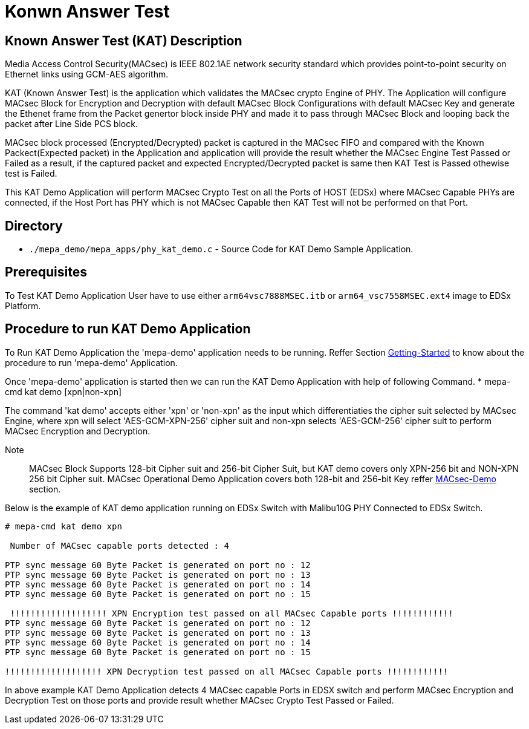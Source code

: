 // Copyright (c) 2004-2020 Microchip Technology Inc. and its subsidiaries.
// SPDX-License-Identifier: MIT

= Konwn Answer Test

== Known Answer Test (KAT) Description
Media Access Control Security(MACsec) is IEEE 802.1AE network security standard which
provides point-to-point security on Ethernet links using GCM-AES algorithm.

KAT (Known Answer Test) is the application which validates the MACsec crypto Engine of PHY.
The Application will configure MACsec Block for Encryption and Decryption with
default MACsec Block Configurations with default MACsec Key and generate the Ethenet frame 
from the Packet genertor block inside PHY and made it to pass through MACsec Block and looping
back the packet after Line Side PCS block.

MACsec block processed (Encrypted/Decrypted) packet is captured in the MACsec FIFO and compared
with the Known Packect(Expected packet) in the Application and application will provide the result
whether the MACsec Engine Test Passed or Failed as a result, if the captured packet and expected 
Encrypted/Decrypted packet is same then KAT Test is Passed othewise test is Failed.

This KAT Demo Application will perform MACsec Crypto Test on all the Ports of HOST (EDSx) where 
MACsec Capable PHYs are connected, if the Host Port has PHY which is not MACsec Capable then KAT
Test will not be performed on that Port.

== Directory
 * `./mepa_demo/mepa_apps/phy_kat_demo.c` - Source Code for KAT Demo Sample Application.

== Prerequisites
To Test KAT Demo Application User have to use either `arm64vsc7888MSEC.itb` or 
`arm64_vsc7558MSEC.ext4` image to EDSx Platform.

== Procedure to run KAT Demo Application

To Run KAT Demo Application the 'mepa-demo' application needs to be running.
Reffer Section link:#mepa_demo/docs/getting-started[Getting-Started] to
know about the procedure to run 'mepa-demo' Application.

Once 'mepa-demo' application is started then we can run the KAT Demo Application
with help of following Command.
    * mepa-cmd kat demo [xpn|non-xpn]

The command 'kat demo' accepts either 'xpn' or 'non-xpn' as the input which 
differentiaties the cipher suit selected by MACsec Engine, where xpn will select
'AES-GCM-XPN-256' cipher suit and non-xpn selects 'AES-GCM-256' cipher suit to
perform MACsec Encryption and Decryption.

Note:: MACsec Block Supports 128-bit Cipher suit and 256-bit Cipher Suit, but KAT 
demo covers only XPN-256 bit and NON-XPN 256 bit Cipher suit. MACsec Operational
Demo Application covers both 128-bit and 256-bit Key reffer link:#mepa_demo/docs/macsec-demo[MACsec-Demo] section. 

Below is the example of KAT demo application running on EDSx Switch with Malibu10G
PHY Connected to EDSx Switch.

----
# mepa-cmd kat demo xpn

 Number of MACsec capable ports detected : 4

PTP sync message 60 Byte Packet is generated on port no : 12
PTP sync message 60 Byte Packet is generated on port no : 13
PTP sync message 60 Byte Packet is generated on port no : 14
PTP sync message 60 Byte Packet is generated on port no : 15

 !!!!!!!!!!!!!!!!!!! XPN Encryption test passed on all MACsec Capable ports !!!!!!!!!!!!
PTP sync message 60 Byte Packet is generated on port no : 12
PTP sync message 60 Byte Packet is generated on port no : 13
PTP sync message 60 Byte Packet is generated on port no : 14
PTP sync message 60 Byte Packet is generated on port no : 15

!!!!!!!!!!!!!!!!!!! XPN Decryption test passed on all MACsec Capable ports !!!!!!!!!!!!
----

In above example KAT Demo Application detects 4 MACsec capable Ports in EDSX switch and perform
MACsec Encryption and Decryption Test on those ports and provide result whether 
MACsec Crypto Test Passed or Failed.

